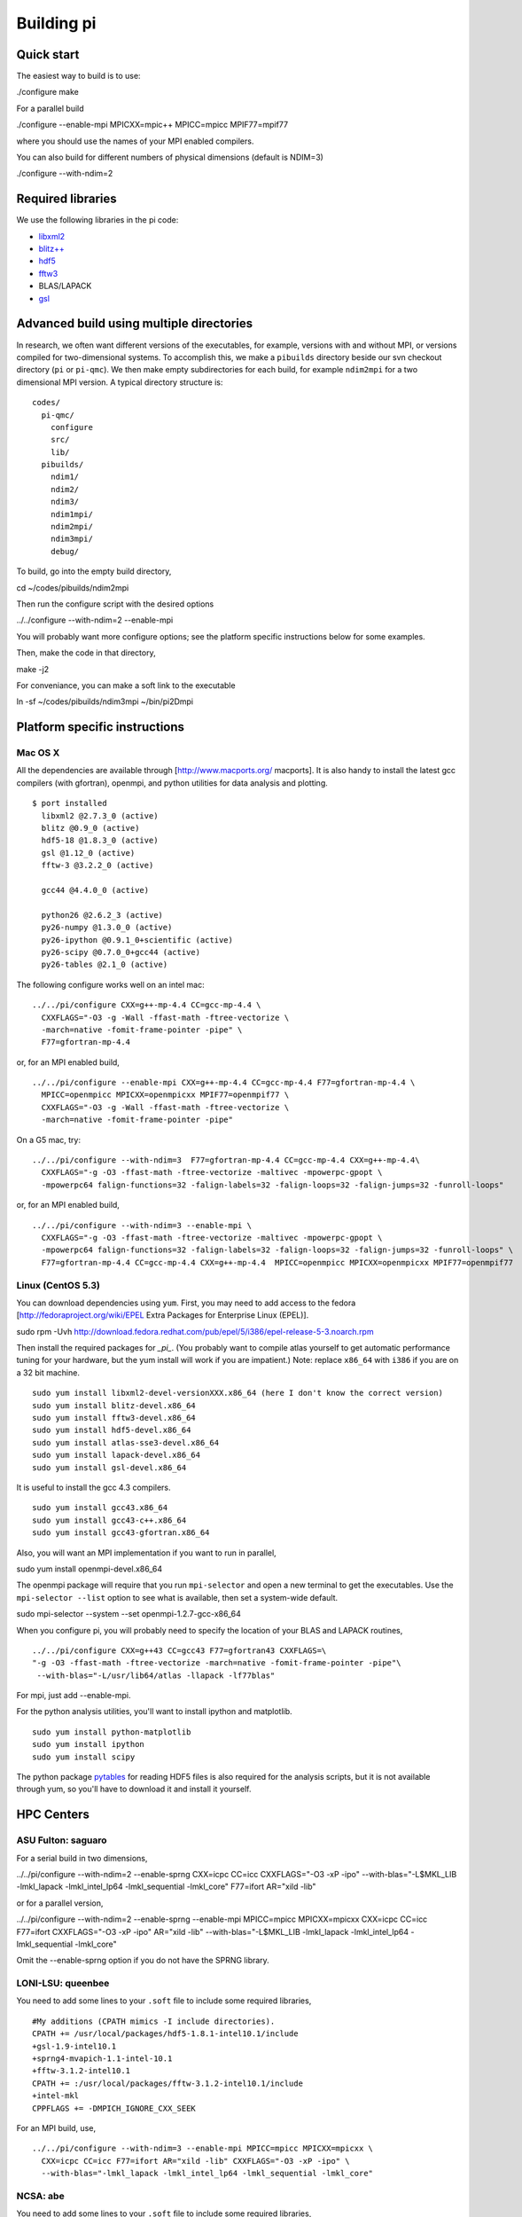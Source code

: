 Building pi
===========

Quick start
-----------

The easiest way to build is to use:

./configure make

For a parallel build

./configure --enable-mpi MPICXX=mpic++ MPICC=mpicc MPIF77=mpif77

where you should use the names of your MPI enabled compilers.

You can also build for different numbers of physical dimensions (default is NDIM=3)

./configure --with-ndim=2

Required libraries
------------------

We use the following libraries in the pi code:

*   `libxml2`_

*   `blitz++`_

*   `hdf5`_

*   `fftw3`_

*   BLAS/LAPACK

*   `gsl`_

Advanced build using multiple directories
-----------------------------------------

In research, we often want different versions of the executables, for example, versions with and
without MPI, or versions compiled for two-dimensional systems. To accomplish this, we make a
``pibuilds`` directory beside our svn checkout directory (``pi`` or ``pi-qmc``). We then make empty
subdirectories for each build, for example ``ndim2mpi`` for a two dimensional MPI version. A typical
directory structure is:

::

    codes/
      pi-qmc/
        configure
        src/
        lib/
      pibuilds/
        ndim1/
        ndim2/
        ndim3/
        ndim1mpi/
        ndim2mpi/
        ndim3mpi/
        debug/
..



To build, go into the empty build directory,

cd ~/codes/pibuilds/ndim2mpi

Then run the configure script with the desired options

../../configure --with-ndim=2 --enable-mpi

You will probably want more configure options; see the platform specific instructions below for some
examples.

Then, make the code in that directory,

make -j2

For conveniance, you can make a soft link to the executable

ln -sf ~/codes/pibuilds/ndim3mpi ~/bin/pi2Dmpi

Platform specific instructions
------------------------------

Mac OS X
````````

All the dependencies are available through [http://www.macports.org/ macports]. It is also handy to
install the latest gcc compilers (with gfortran), openmpi, and python utilities for data analysis and
plotting.

::

    $ port installed
      libxml2 @2.7.3_0 (active)
      blitz @0.9_0 (active)
      hdf5-18 @1.8.3_0 (active)
      gsl @1.12_0 (active)
      fftw-3 @3.2.2_0 (active)
    
      gcc44 @4.4.0_0 (active)
    
      python26 @2.6.2_3 (active)
      py26-numpy @1.3.0_0 (active)
      py26-ipython @0.9.1_0+scientific (active)
      py26-scipy @0.7.0_0+gcc44 (active)
      py26-tables @2.1_0 (active)
..



The following configure works well on an intel mac:

::

    ../../pi/configure CXX=g++-mp-4.4 CC=gcc-mp-4.4 \
      CXXFLAGS="-O3 -g -Wall -ffast-math -ftree-vectorize \
      -march=native -fomit-frame-pointer -pipe" \ 
      F77=gfortran-mp-4.4
..



or, for an MPI enabled build,

::

    ../../pi/configure --enable-mpi CXX=g++-mp-4.4 CC=gcc-mp-4.4 F77=gfortran-mp-4.4 \
      MPICC=openmpicc MPICXX=openmpicxx MPIF77=openmpif77 \
      CXXFLAGS="-O3 -g -Wall -ffast-math -ftree-vectorize \
      -march=native -fomit-frame-pointer -pipe"
..



On a G5 mac, try:

::

    ../../pi/configure --with-ndim=3  F77=gfortran-mp-4.4 CC=gcc-mp-4.4 CXX=g++-mp-4.4\
      CXXFLAGS="-g -O3 -ffast-math -ftree-vectorize -maltivec -mpowerpc-gpopt \
      -mpowerpc64 falign-functions=32 -falign-labels=32 -falign-loops=32 -falign-jumps=32 -funroll-loops"
..



or, for an MPI enabled build,

::

    ../../pi/configure --with-ndim=3 --enable-mpi \
      CXXFLAGS="-g -O3 -ffast-math -ftree-vectorize -maltivec -mpowerpc-gpopt \
      -mpowerpc64 falign-functions=32 -falign-labels=32 -falign-loops=32 -falign-jumps=32 -funroll-loops" \
      F77=gfortran-mp-4.4 CC=gcc-mp-4.4 CXX=g++-mp-4.4  MPICC=openmpicc MPICXX=openmpicxx MPIF77=openmpif77
..



Linux (CentOS 5.3)
``````````````````

You can download dependencies using ``yum``. First, you may need to add access to the fedora
[http://fedoraproject.org/wiki/EPEL Extra Packages for Enterprise Linux (EPEL)].

sudo rpm -Uvh http://download.fedora.redhat.com/pub/epel/5/i386/epel-release-5-3.noarch.rpm

Then install the required packages for *_pi_*. (You probably want to compile atlas yourself to get
automatic performance tuning for your hardware, but the yum install will work if you are impatient.)
Note: replace ``x86_64`` with ``i386`` if you are on a 32 bit machine.

::

    sudo yum install libxml2-devel-versionXXX.x86_64 (here I don't know the correct version)
    sudo yum install blitz-devel.x86_64
    sudo yum install fftw3-devel.x86_64
    sudo yum install hdf5-devel.x86_64
    sudo yum install atlas-sse3-devel.x86_64
    sudo yum install lapack-devel.x86_64
    sudo yum install gsl-devel.x86_64
..



It is useful to install the gcc 4.3 compilers.

::

    sudo yum install gcc43.x86_64
    sudo yum install gcc43-c++.x86_64
    sudo yum install gcc43-gfortran.x86_64
..



Also, you will want an MPI implementation if you want to run in parallel,

sudo yum install openmpi-devel.x86_64

The openmpi package will require that you run ``mpi-selector`` and open a new terminal to get the
executables. Use the ``mpi-selector --list`` option to see what is available, then set a system-wide
default.

sudo mpi-selector --system --set openmpi-1.2.7-gcc-x86_64

When you configure pi, you will probably need to specify the location of your BLAS and LAPACK routines,

::

    ../../pi/configure CXX=g++43 CC=gcc43 F77=gfortran43 CXXFLAGS=\
    "-g -O3 -ffast-math -ftree-vectorize -march=native -fomit-frame-pointer -pipe"\
     --with-blas="-L/usr/lib64/atlas -llapack -lf77blas"
..



For mpi, just add --enable-mpi.

For the python analysis utilities, you'll want to install ipython and matplotlib.

::

    sudo yum install python-matplotlib
    sudo yum install ipython
    sudo yum install scipy
..



The python package `pytables`_ for reading HDF5 files is also required for the analysis scripts, but it
is not available through yum, so you'll have to download it and install it yourself.

HPC Centers
-----------

ASU Fulton: saguaro
```````````````````

For a serial build in two dimensions,

../../pi/configure --with-ndim=2 --enable-sprng CXX=icpc CC=icc CXXFLAGS="-O3 -xP -ipo" \
--with-blas="-L$MKL_LIB -lmkl_lapack -lmkl_intel_lp64 -lmkl_sequential -lmkl_core" \ F77=ifort AR="xild
-lib"

or for a parallel version,

../../pi/configure --with-ndim=2 --enable-sprng --enable-mpi MPICC=mpicc MPICXX=mpicxx \ CXX=icpc
CC=icc F77=ifort CXXFLAGS="-O3 -xP -ipo" AR="xild -lib" \ --with-blas="-L$MKL_LIB -lmkl_lapack
-lmkl_intel_lp64 -lmkl_sequential -lmkl_core"

Omit the --enable-sprng option if you do not have the SPRNG library.

LONI-LSU: queenbee
``````````````````

You need to add some lines to your ``.soft`` file to include some required libraries,

::

    #My additions (CPATH mimics -I include directories).
    CPATH += /usr/local/packages/hdf5-1.8.1-intel10.1/include
    +gsl-1.9-intel10.1
    +sprng4-mvapich-1.1-intel-10.1
    +fftw-3.1.2-intel10.1
    CPATH += :/usr/local/packages/fftw-3.1.2-intel10.1/include
    +intel-mkl
    CPPFLAGS += -DMPICH_IGNORE_CXX_SEEK
..



For an MPI build, use,

::

    ../../pi/configure --with-ndim=3 --enable-mpi MPICC=mpicc MPICXX=mpicxx \
      CXX=icpc CC=icc F77=ifort AR="xild -lib" CXXFLAGS="-O3 -xP -ipo" \
      --with-blas="-lmkl_lapack -lmkl_intel_lp64 -lmkl_sequential -lmkl_core"
..



NCSA: abe
`````````

You need to add some lines to your ``.soft`` file to include some required libraries,

::

    #My additions (CPATH mimics -I include directories).
    +libxml2-2.6.29
    +libxml2
    +intel-mkl
    +gsl-intel
    +hdf5-1.8.2
    CPATH += :/usr/apps/hdf/hdf5/v182/include
    LD_LIBRARY_PATH += /usr/apps/hdf/szip/lib
    +fftw-3.1-intel
    LD_LIBRARY_PATH += /usr/apps/math/fftw/fftw-3.1.2/intel10/lib
    CPATH += :/usr/apps/math/fftw/fftw-3.1.2/intel10/include
    +intel-mkl
    CPPFLAGS = "${CPPFLAGS} -DMPICH_IGNORE_CXX_SEEK"
    Also have blitz installed locally with --prefix=(your dir choice)
..



For an MPI build, use,

../../pi/configure --with-ndim=3 --enable-mpi MPICC=mpicc MPICXX=mpicxx CXX=icpc CC=icc \ CXXFLAGS="-O3
-xP -ipo" LDFLAGS="-lsz" \ --with-blas="-lmkl_lapack -lmkl_intel_lp64 -lmkl_sequential -lmkl_core"
F77=ifort AR="xild -lib"

TACC: Ranger
````````````

Cornell CNF: nanolab
````````````````````

The svn client wasn't working for me, so I built one in my ~/packages/bin directory. You need to
specify the most recent C++ and Fortran compilers by including the following in your .bash_profile,

::

    # Version 10 compilers
    source /opt/intel/cc/10.1.017/bin/iccvars.sh
    source /opt/intel/fc/10.1.017/bin/ifortvars.shsource /opt/intel/idb/10.1.017/bin/idbvars.sh
    source /opt/intel/mkl/10.0.4.023/tools/environment/mklvars32.sh
..



Also, make sure that ``/usr/lam-7.4.1_intelv10/bin`` is in your path to get the correct MPI compilers.

You need to build blitz (again, in my ~/packages directory). For a serial pi build,

::

    ../../pi/configure --with-ndim=3 CXX=icpc CC=icc CXXFLAGS="-O3 -ipo" \
    --with-blas="-Wl,-rpath,$MKLROOT/lib/32 -L/opt$MKLROOT/lib/32 -lmkl_intel \
    -lmkl_sequential -lmkl_core -lpthread -lm" F77=ifort AR="xild -lib"
..



::

    ../../pi/configure --with-ndim=3 CXX=icpc CC=icc CXXFLAGS="-O3 -ipo" \
    --with-blas="-Wl,-rpath,$MKLROOT/lib/32 -L$MKLROOT/lib/32 -lmkl_intel \
    -lmkl_sequential -lmkl_core -lpthread -lm" F77=ifort AR="xild -lib" \
    --enable-mpi MPICXX=mpic++ MPICC=mpicc MPIF77=mpif77
..



.. _`pytables`:
    http://www.pytables.org/

.. _`hdf5`:
    http://www.hdfgroup.org/

.. _`libxml2`:
    http://xmlsoft.org/

.. _`fftw3`:
    http://www.fftw.org/

.. _`blitz++`:
    http://www.oonumerics.org/blitz/

.. _`gsl`:
    http://www.gnu.org/software/gsl/

.. _`contents`:
    index.xhtml
